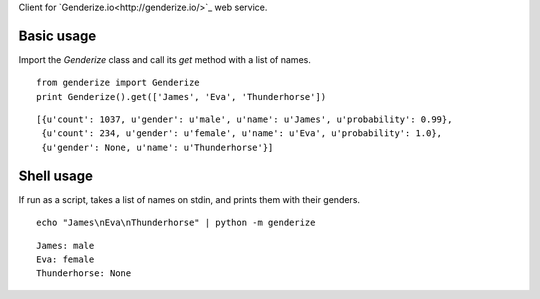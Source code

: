 Client for `Genderize.io<http://genderize.io/>`_ web service.

Basic usage
-----------

Import the `Genderize` class and call its `get` method with a list of names.

::

    from genderize import Genderize
    print Genderize().get(['James', 'Eva', 'Thunderhorse'])

::

    [{u'count': 1037, u'gender': u'male', u'name': u'James', u'probability': 0.99},
     {u'count': 234, u'gender': u'female', u'name': u'Eva', u'probability': 1.0},
     {u'gender': None, u'name': u'Thunderhorse'}]

Shell usage
-----------

If run as a script, takes a list of names on stdin, and prints them with their genders.

::

    echo "James\nEva\nThunderhorse" | python -m genderize

::

    James: male
    Eva: female
    Thunderhorse: None
